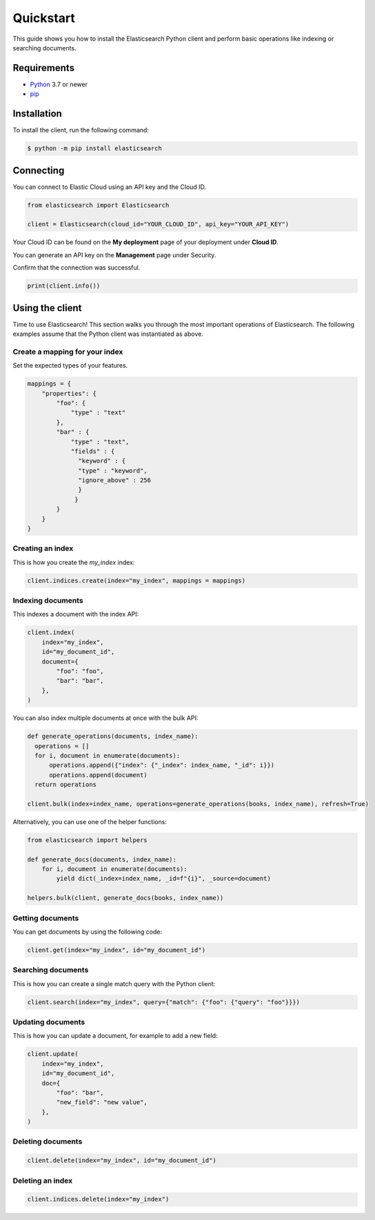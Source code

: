 .. _quickstart:

Quickstart
==========

This guide shows you how to install the Elasticsearch Python client and perform basic
operations like indexing or searching documents.

Requirements
------------

- `Python <https://www.python.org/>`_ 3.7 or newer
- `pip <https://pip.pypa.io/en/stable/>`_


Installation
------------

To install the client, run the following command:

.. code-block:: console

    $ python -m pip install elasticsearch


Connecting
----------

You can connect to Elastic Cloud using an API key and the Cloud ID.

.. code-block:: python

    from elasticsearch import Elasticsearch

    client = Elasticsearch(cloud_id="YOUR_CLOUD_ID", api_key="YOUR_API_KEY")

Your Cloud ID can be found on the **My deployment** page of your deployment 
under **Cloud ID**.

You can generate an API key on the **Management** page under Security.

.. image:: ../guide/images/create-api-key.png

Confirm that the connection was successful.

.. code-block:: python

    print(client.info())

Using the client
----------------

Time to use Elasticsearch! This section walks you through the most important 
operations of Elasticsearch. The following examples assume that the Python 
client was instantiated as above.

Create a mapping for your index
^^^^^^^^^^^^^^^^^^^^^^^^^^^^^^^

Set the expected types of your features.

.. code-block:: python

    mappings = {
        "properties": {
            "foo": {
                "type" : "text"
            },
            "bar" : {
                "type" : "text",
                "fields" : {
                  "keyword" : {
                  "type" : "keyword",
                  "ignore_above" : 256
                  }
                 }
            }
        }
    }

Creating an index
^^^^^^^^^^^^^^^^^

This is how you create the `my_index` index:

.. code-block:: python

    client.indices.create(index="my_index", mappings = mappings)


Indexing documents
^^^^^^^^^^^^^^^^^^

This indexes a document with the index API:

.. code-block:: python

    client.index(
        index="my_index",
        id="my_document_id",
        document={
            "foo": "foo",
            "bar": "bar",
        },
    )

You can also index multiple documents at once with the bulk API:

.. code-block:: python

    def generate_operations(documents, index_name):
      operations = []
      for i, document in enumerate(documents):
          operations.append({"index": {"_index": index_name, "_id": i}})
          operations.append(document)
      return operations

    client.bulk(index=index_name, operations=generate_operations(books, index_name), refresh=True)

Alternatively, you can use one of the helper functions:

.. code-block:: python

    from elasticsearch import helpers

    def generate_docs(documents, index_name):
        for i, document in enumerate(documents):
            yield dict(_index=index_name, _id=f"{i}", _source=document)
    
    helpers.bulk(client, generate_docs(books, index_name))

Getting documents
^^^^^^^^^^^^^^^^^

You can get documents by using the following code:

.. code-block:: python
    
    client.get(index="my_index", id="my_document_id")


Searching documents
^^^^^^^^^^^^^^^^^^^

This is how you can create a single match query with the Python client: 


.. code-block:: python

    client.search(index="my_index", query={"match": {"foo": {"query": "foo"}}})


Updating documents
^^^^^^^^^^^^^^^^^^

This is how you can update a document, for example to add a new field:

.. code-block:: python

    client.update(
        index="my_index",
        id="my_document_id",
        doc={
            "foo": "bar",
            "new_field": "new value",
        },
    )


Deleting documents
^^^^^^^^^^^^^^^^^^

.. code-block:: python
    
    client.delete(index="my_index", id="my_document_id")


Deleting an index
^^^^^^^^^^^^^^^^^

.. code-block:: python
    
    client.indices.delete(index="my_index")
